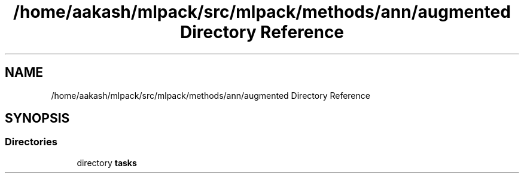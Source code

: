 .TH "/home/aakash/mlpack/src/mlpack/methods/ann/augmented Directory Reference" 3 "Sun Aug 22 2021" "Version 3.4.2" "mlpack" \" -*- nroff -*-
.ad l
.nh
.SH NAME
/home/aakash/mlpack/src/mlpack/methods/ann/augmented Directory Reference
.SH SYNOPSIS
.br
.PP
.SS "Directories"

.in +1c
.ti -1c
.RI "directory \fBtasks\fP"
.br
.in -1c
